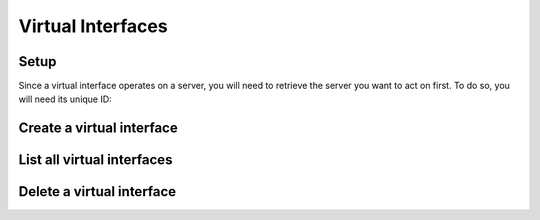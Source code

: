 ==================
Virtual Interfaces
==================

Setup
-----

Since a virtual interface operates on a server, you will need to retrieve the server you want to act on first. To do
so, you will need its unique ID:

.. sample:: compute/v2/servers/get.php
.. refdoc:: Rackspace/Compute/v2/Service.html#method_getServer

Create a virtual interface
--------------------------

.. sample:: compute/v2/virtualInterfaces/create.php
.. refdoc:: Rackspace/Compute/v2/Models/Server.html#method_createVirtualInterface

List all virtual interfaces
---------------------------

.. sample:: compute/v2/virtualInterfaces/list.php
.. refdoc:: Rackspace/Compute/v2/Models/Server.html#method_listVirtualInterfaces

Delete a virtual interface
--------------------------

.. sample:: compute/v2/virtualInterfaces/delete.php
.. refdoc:: Rackspace/Compute/v2/Models/Server.html#method_deleteVirtualInterface